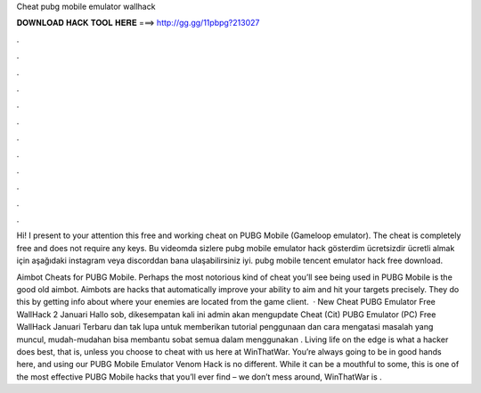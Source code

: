 Cheat pubg mobile emulator wallhack



𝐃𝐎𝐖𝐍𝐋𝐎𝐀𝐃 𝐇𝐀𝐂𝐊 𝐓𝐎𝐎𝐋 𝐇𝐄𝐑𝐄 ===> http://gg.gg/11pbpg?213027



.



.



.



.



.



.



.



.



.



.



.



.

Hi! I present to your attention this free and working cheat on PUBG Mobile (Gameloop emulator). The cheat is completely free and does not require any keys. Bu videomda sizlere pubg mobile emulator hack gösterdim ücretsizdir ücretli almak için aşağıdaki instagram veya discorddan bana ulaşabilirsiniz iyi. pubg mobile tencent emulator hack free download.

Aimbot Cheats for PUBG Mobile. Perhaps the most notorious kind of cheat you’ll see being used in PUBG Mobile is the good old aimbot. Aimbots are hacks that automatically improve your ability to aim and hit your targets precisely. They do this by getting info about where your enemies are located from the game client.  · New Cheat PUBG Emulator Free WallHack 2 Januari Hallo sob, dikesempatan kali ini admin akan mengupdate Cheat (Cit) PUBG Emulator (PC) Free WallHack Januari Terbaru dan tak lupa untuk memberikan tutorial penggunaan dan cara mengatasi masalah yang muncul, mudah-mudahan bisa membantu sobat semua dalam menggunakan . Living life on the edge is what a hacker does best, that is, unless you choose to cheat with us here at WinThatWar. You’re always going to be in good hands here, and using our PUBG Mobile Emulator Venom Hack is no different. While it can be a mouthful to some, this is one of the most effective PUBG Mobile hacks that you’ll ever find – we don’t mess around, WinThatWar is .

